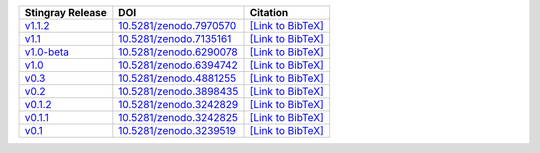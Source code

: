 .. list-table::
   :header-rows: 1

   * - Stingray Release
     - DOI
     - Citation
   * - `v1.1.2 <https://github.com/StingraySoftware/stingray/releases/tag/v1.1.2>`__
     - `10.5281/zenodo.7970570 <https://zenodo.org/record/7970570>`__
     - `[Link to BibTeX] <https://zenodo.org/record/7970570/export/hx>`__
   * - `v1.1 <https://github.com/StingraySoftware/stingray/releases/tag/v1.1>`__
     - `10.5281/zenodo.7135161 <https://zenodo.org/record/7135161>`__
     - `[Link to BibTeX] <https://zenodo.org/record/7135161/export/hx>`__
   * - `v1.0-beta <https://github.com/StingraySoftware/stingray/releases/tag/v1.0-beta>`__
     - `10.5281/zenodo.6290078 <https://zenodo.org/record/6290078>`__
     - `[Link to BibTeX] <https://zenodo.org/record/6290078/export/hx>`__
   * - `v1.0 <https://github.com/StingraySoftware/stingray/releases/tag/v1.0>`__
     - `10.5281/zenodo.6394742 <https://zenodo.org/record/6394742>`__
     - `[Link to BibTeX] <https://zenodo.org/record/6394742/export/hx>`__
   * - `v0.3 <https://github.com/StingraySoftware/stingray/releases/tag/v0.3>`__
     - `10.5281/zenodo.4881255 <https://zenodo.org/record/4881255>`__
     - `[Link to BibTeX] <https://zenodo.org/record/4881255/export/hx>`__
   * - `v0.2 <https://github.com/StingraySoftware/stingray/releases/tag/v0.2>`__
     - `10.5281/zenodo.3898435 <https://zenodo.org/record/3898435>`__
     - `[Link to BibTeX] <https://zenodo.org/record/3898435/export/hx>`__
   * - `v0.1.2 <https://github.com/StingraySoftware/stingray/releases/tag/v0.1.2>`__
     - `10.5281/zenodo.3242829 <https://zenodo.org/record/3242829>`__
     - `[Link to BibTeX] <https://zenodo.org/record/3242829/export/hx>`__
   * - `v0.1.1 <https://github.com/StingraySoftware/stingray/releases/tag/v0.1.1>`__
     - `10.5281/zenodo.3242825 <https://zenodo.org/record/3242825>`__
     - `[Link to BibTeX] <https://zenodo.org/record/3242825/export/hx>`__
   * - `v0.1 <https://github.com/StingraySoftware/stingray/releases/tag/v0.1>`__
     - `10.5281/zenodo.3239519 <https://zenodo.org/record/3239519>`__
     - `[Link to BibTeX] <https://zenodo.org/record/3239519/export/hx>`__
